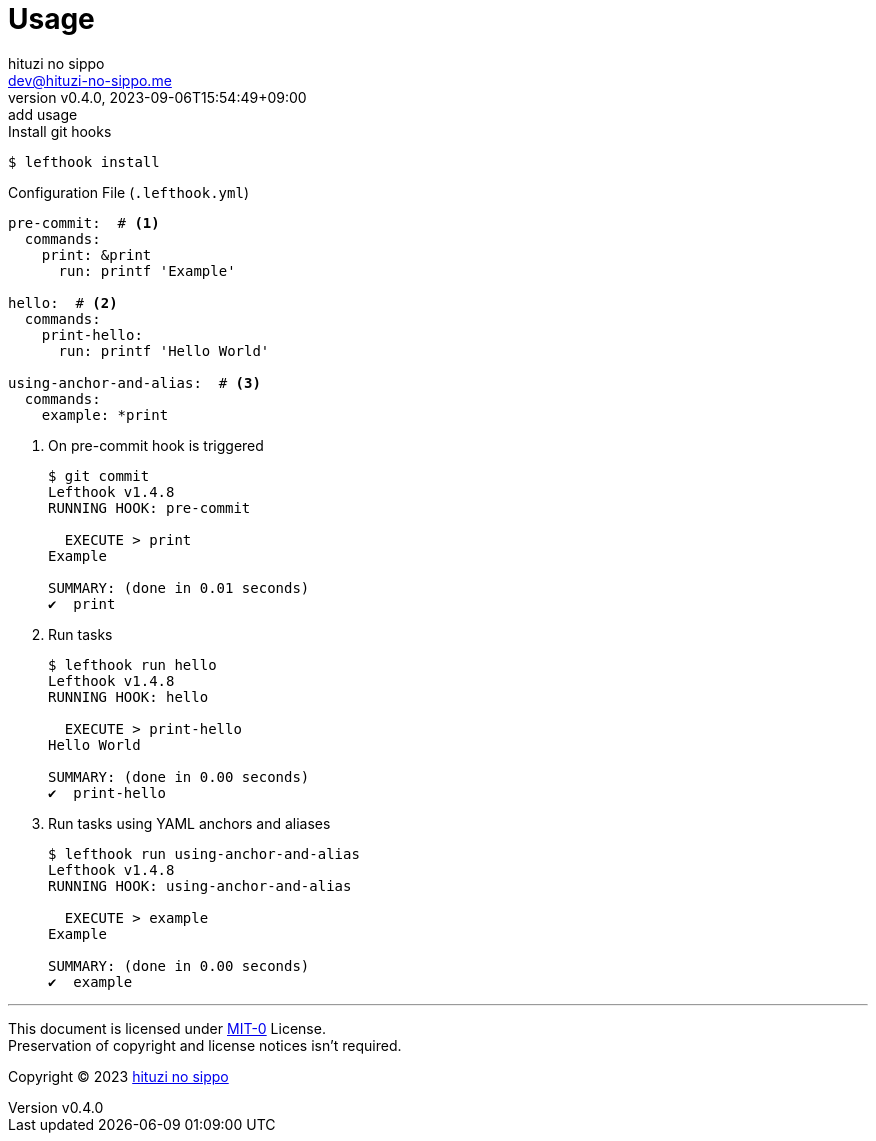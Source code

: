 = Usage
:author: hituzi no sippo
:email: dev@hituzi-no-sippo.me
:revnumber: v0.4.0
:revdate: 2023-09-06T15:54:49+09:00
:revremark: add usage
:copyright: Copyright (C) 2023 {author}

// tag::body[]

// tag::main[]

.Install git hooks
[source, console]
----
$ lefthook install
----

.Configuration File (`.lefthook.yml`)
[source, YAML]
----
pre-commit:  # <1>
  commands:
    print: &print
      run: printf 'Example'

hello:  # <2>
  commands:
    print-hello:
      run: printf 'Hello World'

using-anchor-and-alias:  # <3>
  commands:
    example: *print
----

<1> {empty}
+
.On pre-commit hook is triggered
[source, console]
----
$ git commit
Lefthook v1.4.8
RUNNING HOOK: pre-commit

  EXECUTE > print
Example

SUMMARY: (done in 0.01 seconds)
✔️  print
----

<2> {empty}
+
.Run tasks
[source, console]
----
$ lefthook run hello
Lefthook v1.4.8
RUNNING HOOK: hello

  EXECUTE > print-hello
Hello World

SUMMARY: (done in 0.00 seconds)
✔️  print-hello
----

<3> {empty}
+
.Run tasks using YAML anchors and aliases
[source, console]
----
$ lefthook run using-anchor-and-alias
Lefthook v1.4.8
RUNNING HOOK: using-anchor-and-alias

  EXECUTE > example
Example

SUMMARY: (done in 0.00 seconds)
✔️  example
----

// end::main[]

// end::body[]

'''

This document is licensed under link:https://choosealicense.com/licenses/mit-0/[
MIT-0^] License. +
Preservation of copyright and license notices isn't required.

:author_link: link:https://github.com/hituzi-no-sippo[{author}^]
Copyright (C) 2023 {author_link}
